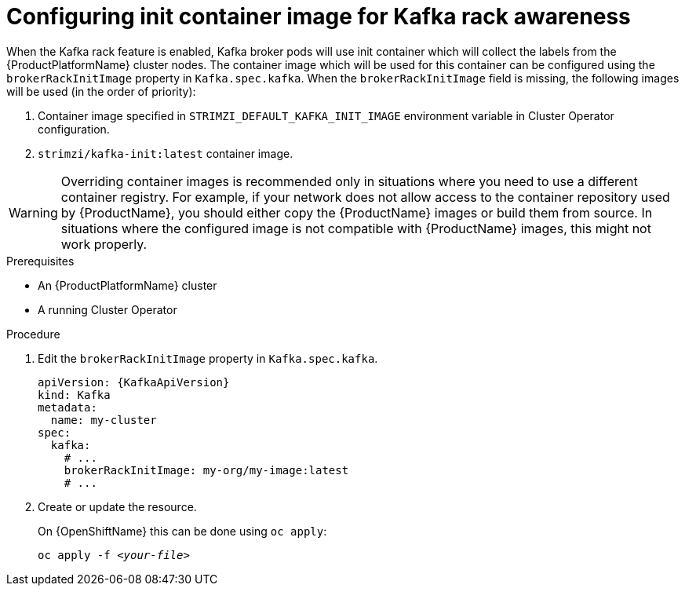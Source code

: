// Module included in the following assemblies:
//
// assembly-kafka-rack.adoc

[id='proc-configuring-init-container-image-{context}']
= Configuring init container image for Kafka rack awareness

When the Kafka rack feature is enabled, Kafka broker pods will use init container which will collect the labels from the {ProductPlatformName} cluster nodes.
The container image which will be used for this container can be configured using the `brokerRackInitImage` property in `Kafka.spec.kafka`.
When the `brokerRackInitImage` field is missing, the following images will be used (in the order of priority):

. Container image specified in `STRIMZI_DEFAULT_KAFKA_INIT_IMAGE` environment variable in Cluster Operator configuration.
. `strimzi/kafka-init:latest` container image.

WARNING: Overriding container images is recommended only in situations where you need to use a different container registry.
For example, if your network does not allow access to the container repository used by {ProductName}, you should either copy the {ProductName} images or build them from source.
In situations where the configured image is not compatible with {ProductName} images, this might not work properly.

.Prerequisites

* An {ProductPlatformName} cluster
* A running Cluster Operator

.Procedure

. Edit the `brokerRackInitImage` property in `Kafka.spec.kafka`.
+
[source,yaml,subs=attributes+]
----
apiVersion: {KafkaApiVersion}
kind: Kafka
metadata:
  name: my-cluster
spec:
  kafka:
    # ...
    brokerRackInitImage: my-org/my-image:latest
    # ...
----

. Create or update the resource.
+
ifdef::Kubernetes[]
On {KubernetesName} this can be done using `kubectl apply`:
[source,shell,subs=+quotes]
kubectl apply -f _<your-file>_
+
endif::Kubernetes[]
On {OpenShiftName} this can be done using `oc apply`:
+
[source,shell,subs=+quotes]
oc apply -f _<your-file>_
